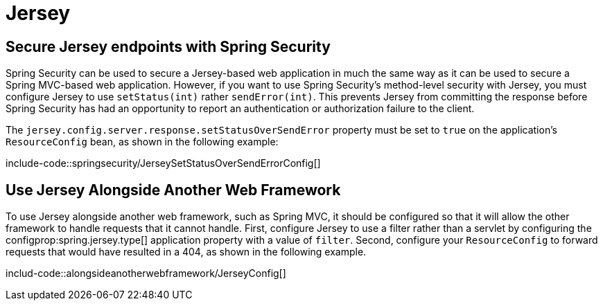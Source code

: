 [[howto.jersey]]
= Jersey



[[howto.jersey.spring-security]]
== Secure Jersey endpoints with Spring Security
Spring Security can be used to secure a Jersey-based web application in much the same way as it can be used to secure a Spring MVC-based web application.
However, if you want to use Spring Security's method-level security with Jersey, you must configure Jersey to use `setStatus(int)` rather `sendError(int)`.
This prevents Jersey from committing the response before Spring Security has had an opportunity to report an authentication or authorization failure to the client.

The `jersey.config.server.response.setStatusOverSendError` property must be set to `true` on the application's `ResourceConfig` bean, as shown in the following example:

include-code::springsecurity/JerseySetStatusOverSendErrorConfig[]



[[howto.jersey.alongside-another-web-framework]]
== Use Jersey Alongside Another Web Framework
To use Jersey alongside another web framework, such as Spring MVC, it should be configured so that it will allow the other framework to handle requests that it cannot handle.
First, configure Jersey to use a filter rather than a servlet by configuring the configprop:spring.jersey.type[] application property with a value of `filter`.
Second, configure your `ResourceConfig` to forward requests that would have resulted in a 404, as shown in the following example.

includ-code::alongsideanotherwebframework/JerseyConfig[]
